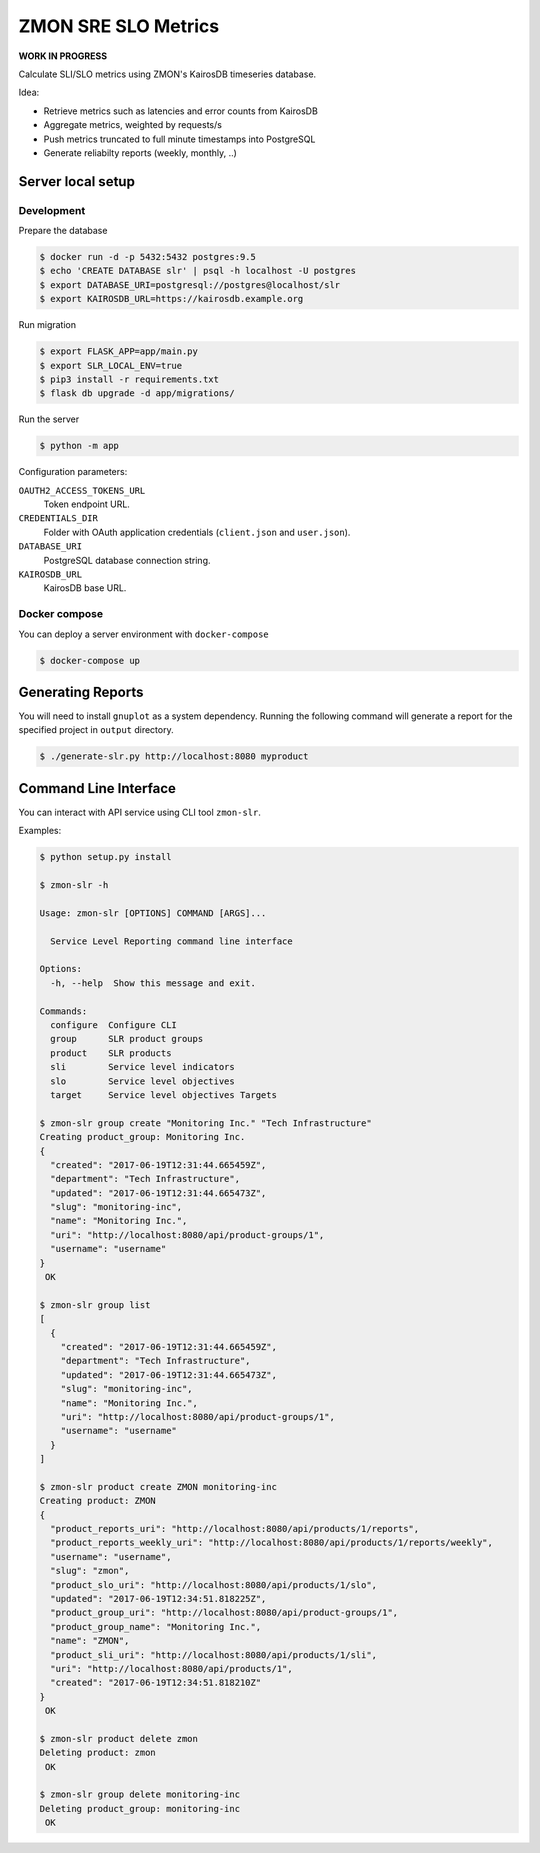 ====================
ZMON SRE SLO Metrics
====================

**WORK IN PROGRESS**

Calculate SLI/SLO metrics using ZMON's KairosDB timeseries database.

Idea:

* Retrieve metrics such as latencies and error counts from KairosDB
* Aggregate metrics, weighted by requests/s
* Push metrics truncated to full minute timestamps into PostgreSQL
* Generate reliabilty reports (weekly, monthly, ..)


Server local setup
==================

Development
-----------

Prepare the database

.. code-block:: bash

    $ docker run -d -p 5432:5432 postgres:9.5
    $ echo 'CREATE DATABASE slr' | psql -h localhost -U postgres
    $ export DATABASE_URI=postgresql://postgres@localhost/slr
    $ export KAIROSDB_URL=https://kairosdb.example.org

Run migration

.. code-block:: bash

    $ export FLASK_APP=app/main.py
    $ export SLR_LOCAL_ENV=true
    $ pip3 install -r requirements.txt
    $ flask db upgrade -d app/migrations/

Run the server

.. code-block:: bash

    $ python -m app


Configuration parameters:

``OAUTH2_ACCESS_TOKENS_URL``
    Token endpoint URL.
``CREDENTIALS_DIR``
    Folder with OAuth application credentials (``client.json`` and ``user.json``).
``DATABASE_URI``
    PostgreSQL database connection string.
``KAIROSDB_URL``
    KairosDB base URL.


Docker compose
--------------

You can deploy a server environment with ``docker-compose``

.. code-block:: bash

    $ docker-compose up


Generating Reports
==================

You will need to install ``gnuplot`` as a system dependency. Running the following command will generate a report for the specified project in ``output`` directory.

.. code-block:: bash

    $ ./generate-slr.py http://localhost:8080 myproduct


Command Line Interface
======================

You can interact with API service using CLI tool ``zmon-slr``.

Examples:


.. code-block:: bash

    $ python setup.py install

    $ zmon-slr -h

    Usage: zmon-slr [OPTIONS] COMMAND [ARGS]...

      Service Level Reporting command line interface

    Options:
      -h, --help  Show this message and exit.

    Commands:
      configure  Configure CLI
      group      SLR product groups
      product    SLR products
      sli        Service level indicators
      slo        Service level objectives
      target     Service level objectives Targets

    $ zmon-slr group create "Monitoring Inc." "Tech Infrastructure"
    Creating product_group: Monitoring Inc.
    {
      "created": "2017-06-19T12:31:44.665459Z",
      "department": "Tech Infrastructure",
      "updated": "2017-06-19T12:31:44.665473Z",
      "slug": "monitoring-inc",
      "name": "Monitoring Inc.",
      "uri": "http://localhost:8080/api/product-groups/1",
      "username": "username"
    }
     OK

    $ zmon-slr group list
    [
      {
        "created": "2017-06-19T12:31:44.665459Z",
        "department": "Tech Infrastructure",
        "updated": "2017-06-19T12:31:44.665473Z",
        "slug": "monitoring-inc",
        "name": "Monitoring Inc.",
        "uri": "http://localhost:8080/api/product-groups/1",
        "username": "username"
      }
    ]

    $ zmon-slr product create ZMON monitoring-inc
    Creating product: ZMON
    {
      "product_reports_uri": "http://localhost:8080/api/products/1/reports",
      "product_reports_weekly_uri": "http://localhost:8080/api/products/1/reports/weekly",
      "username": "username",
      "slug": "zmon",
      "product_slo_uri": "http://localhost:8080/api/products/1/slo",
      "updated": "2017-06-19T12:34:51.818225Z",
      "product_group_uri": "http://localhost:8080/api/product-groups/1",
      "product_group_name": "Monitoring Inc.",
      "name": "ZMON",
      "product_sli_uri": "http://localhost:8080/api/products/1/sli",
      "uri": "http://localhost:8080/api/products/1",
      "created": "2017-06-19T12:34:51.818210Z"
    }
     OK

    $ zmon-slr product delete zmon
    Deleting product: zmon
     OK

    $ zmon-slr group delete monitoring-inc
    Deleting product_group: monitoring-inc
     OK
